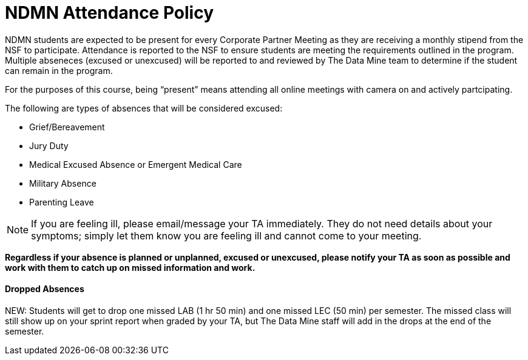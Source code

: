 = NDMN Attendance Policy

NDMN students are expected to be present for every Corporate Partner Meeting as they are receiving a monthly stipend from the NSF to participate.  Attendance is reported to the NSF to ensure students are meeting the requirements outlined in the program.  Multiple abseneces (excused or unexcused) will be reported to and reviewed by The Data Mine team to determine if the student can remain in the program. 


For the purposes of this course, being “present” means attending all online meetings with camera on and actively partcipating. 


The following are types of absences that will be considered excused:

• Grief/Bereavement 
• Jury Duty
• Medical Excused Absence or Emergent Medical Care 
• Military Absence 
• Parenting Leave 

NOTE:  If you are feeling ill, please email/message your TA immediately. They do not need details about your symptoms; simply let them know you are feeling ill and cannot come to your meeting. 

*Regardless if your absence is planned or unplanned, excused or unexcused, please notify your TA as soon as possible and work with them to catch up on missed information and work.*

==== Dropped Absences 

NEW: Students will get to drop one missed LAB (1 hr 50 min) and one missed LEC (50 min) per semester. The missed class will still show up on your sprint report when graded by your TA, but The Data Mine staff will add in the drops at the end of the semester.

